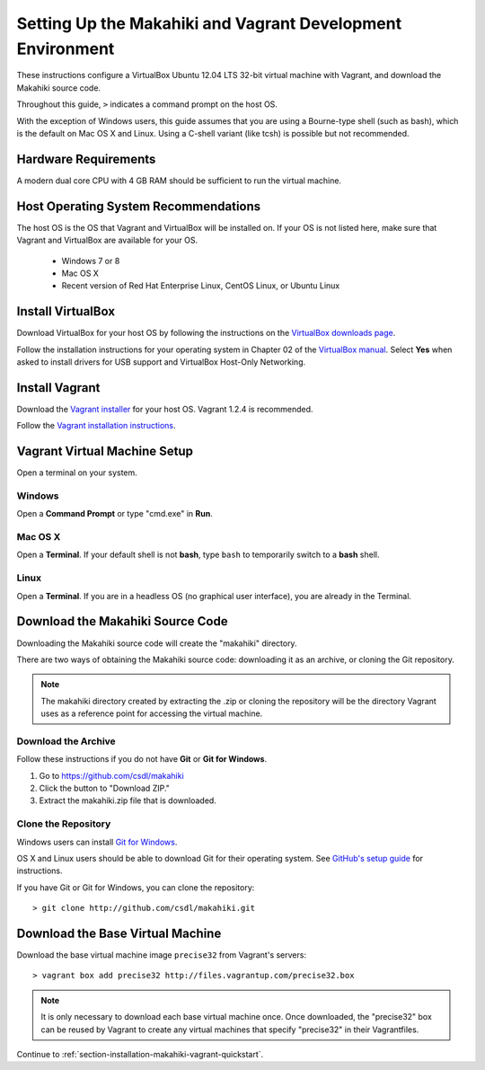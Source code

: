 .. _section-installation-makahiki-vagrant-environment-setup:

Setting Up the Makahiki and Vagrant Development Environment
===========================================================

These instructions configure a VirtualBox Ubuntu 12.04 LTS 32-bit virtual 
machine with Vagrant, and download the Makahiki source code.

Throughout this guide, ``>`` indicates a command prompt on the host OS.

With the exception of Windows users, this guide assumes that you are using a 
Bourne-type shell (such as bash), which is the default on Mac OS X and Linux. 
Using a C-shell variant (like tcsh) is possible but not recommended.

Hardware Requirements
---------------------

A modern dual core CPU with 4 GB RAM should be sufficient to run the virtual machine.

Host Operating System Recommendations
-------------------------------------

The host OS is the OS that Vagrant and VirtualBox will be installed on. 
If your OS is not listed here, make sure that Vagrant and VirtualBox are 
available for your OS.

  * Windows 7 or 8
  * Mac OS X
  * Recent version of Red Hat Enterprise Linux, CentOS Linux, or Ubuntu Linux

Install VirtualBox
------------------

Download VirtualBox for your host OS by following the instructions 
on the `VirtualBox downloads page`_.

Follow the installation instructions for your operating system in 
Chapter 02 of the `VirtualBox manual`_. Select **Yes** 
when asked to install drivers for USB support and VirtualBox Host-Only Networking.

.. _VirtualBox downloads page: http://www.virtualbox.org/wiki/Downloads
.. _VirtualBox manual: https://www.virtualbox.org/manual/ch02.html

Install Vagrant
---------------

Download the `Vagrant installer`_ for your host OS. Vagrant 1.2.4 is recommended.

Follow the `Vagrant installation instructions`_.

.. _Vagrant installer: http://downloads.vagrantup.com/
.. _Vagrant installation instructions: http://docs.vagrantup.com/v2/installation/index.html

Vagrant Virtual Machine Setup
-----------------------------

Open a terminal on your system.

Windows
*******

Open a **Command Prompt** or type "cmd.exe" in **Run**.

Mac OS X
********

Open a **Terminal**. If your default shell is not **bash**, type ``bash`` to temporarily 
switch to a **bash** shell.

Linux
*****

Open a **Terminal**. If you are in a headless OS (no graphical user interface), you are 
already in the Terminal.

Download the Makahiki Source Code
---------------------------------

Downloading the Makahiki source code will create the "makahiki" directory.

There are two ways of obtaining the Makahiki source code: downloading it as 
an archive, or cloning the Git repository.

.. note:: The makahiki directory created by extracting the .zip or 
   cloning the repository will be the directory Vagrant uses as a 
   reference point for accessing the virtual machine.

Download the Archive
********************

Follow these instructions if you do not have **Git** or **Git for Windows**.

1. Go to https://github.com/csdl/makahiki
2. Click the button to "Download ZIP."
3. Extract the makahiki.zip file that is downloaded.

Clone the Repository
********************
  
Windows users can install `Git for Windows`_.

OS X and Linux users should be able to download Git for their operating 
system. See `GitHub's setup guide`_ for instructions.

.. _Git for Windows: http://git-scm.com/download/win
.. _Github's setup guide: http://help.github.com/articles/set-up-git

If you have Git or Git for Windows, you can clone the repository::

  > git clone http://github.com/csdl/makahiki.git

Download the Base Virtual Machine
---------------------------------

Download the base virtual machine image ``precise32`` from Vagrant's servers::

  > vagrant box add precise32 http://files.vagrantup.com/precise32.box
  
.. note:: It is only necessary to download each base virtual machine once. 
   Once downloaded, the "precise32" box can be reused by Vagrant to create 
   any virtual machines that specify "precise32" in their Vagrantfiles.
   
Continue to :ref:`section-installation-makahiki-vagrant-quickstart`.
